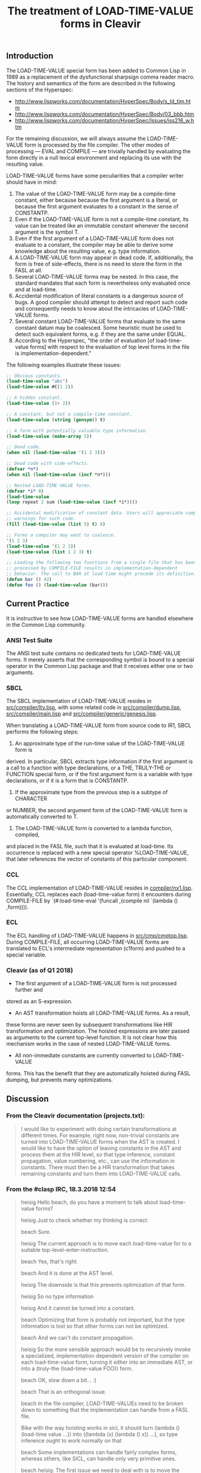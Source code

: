 #+TITLE: The treatment of LOAD-TIME-VALUE forms in Cleavir

** Introduction
The LOAD-TIME-VALUE special form has been added to Common Lisp in 1989 as a
replacement of the dysfunctional sharpsign comma reader macro.  The history
and semantics of the form are described in the following sections of the
Hyperspec:
- [[http://www.lispworks.com/documentation/HyperSpec/Body/s_ld_tim.htm]]
- [[http://www.lispworks.com/documentation/HyperSpec/Body/03_bbb.htm]]
- http://www.lispworks.com/documentation/HyperSpec/Issues/iss216_w.htm

For the remaining discussion, we will always assume the LOAD-TIME-VALUE
form is processed by the file compiler.  The other modes of processing ---
EVAL and COMPILE --- are trivially handled by evaluating the form directly
in a null lexical environment and replacing its use with the resulting
value.

LOAD-TIME-VALUE forms have some peculiarities that a compiler writer should
have in mind:
1. The value of the LOAD-TIME-VALUE form may be a compile-time constant,
   either because because the first argument is a literal, or because the
   first argument evaluates to a constant in the sense of CONSTANTP.
2. Even if the LOAD-TIME-VALUE form is not a compile-time constant, its
   value can be treated like an immutable constant whenever the second
   argument is the symbol T.
3. Even if the first argument of a LOAD-TIME-VALUE form does not evaluate
   to a constant, the compiler may be able to derive some knowledge about
   the resulting value, e.g. type information.
4. A LOAD-TIME-VALUE form may appear in dead code.  If, additionally, the
   form is free of side-effects, there is no need to store the form in the
   FASL at all.
5. Several LOAD-TIME-VALUE forms may be nested.  In this case, the standard
   mandates that each form is nevertheless only evaluated once and at
   load-time.
6. Accidental modification of literal constants is a dangerous source of
   bugs.  A good compiler should attempt to detect and report such code and
   consequently needs to know about the intricacies of LOAD-TIME-VALUE
   forms.
7. Several constant LOAD-TIME-VALUE forms that evaluate to the same
   constant datum may be coalesced. Some heuristic must be used to detect
   such equivalent forms, e.g. if they are the same under EQUAL.
8. According to the Hyperspec, "the order of evaluation [of load-time-value
   forms] with respect to the evaluation of top level forms in the file is
   implementation-dependent."

The following examples illustrate these issues:
#+BEGIN_SRC lisp
;; Obvious constants.
(load-time-value "abc")
(load-time-value #C(1 2))

;; A hidden constant.
(load-time-value (1+ 2))

;; A constant, but not a compile-time constant.
(load-time-value (string (gensym)) t)

;; A form with potentially valuable type information.
(load-time-value (make-array 5))

;; Dead code.
(when nil (load-time-value '(1 2 3)))

;; Dead code with side-effects.
(defvar *n*)
(when nil (load-time-value (incf *n*)))

;; Nested LOAD-TIME-VALUE forms.
(defvar *i* 0)
(load-time-value
(loop repeat 2 sum (load-time-value (incf *i*))))

;; Accidental modification of constant data. Users will appreciate compiler
;; warnings for such code.
(fill (load-time-value (list 5) t) 6)

;; Forms a compiler may want to coalesce.
'(1 2 3)
(load-time-value '(1 2 3))
(load-time-value (list 1 2 3) t)

;; Loading the following two functions from a single file that has been
;; processed by COMPILE-FILE results in implementation-dependent
;; behavior. The call to BAR at load time might precede its definition.
(defun bar () 42)
(defun foo () (load-time-value (bar)))
#+END_SRC

** Current Practice
It is instructive to see how LOAD-TIME-VALUE forms are handled elsewhere in
the Common Lisp community.
*** ANSI Test Suite
The ANSI test suite contains no dedicated tests for LOAD-TIME-VALUE forms.
It merely asserts that the corresponding symbol is bound to a special
operator in the Common Lisp package and that it receives either one or two
arguments.
*** SBCL
The SBCL implementation of LOAD-TIME-VALUE resides in
[[https://github.com/sbcl/sbcl/blob/master/src/compiler/ltv.lisp][src/compiler/ltv.lisp]], with some related code in [[https://github.com/sbcl/sbcl/blob/master/src/compiler/dump.lisp][src/compiler/dump.lisp]],
[[https://github.com/sbcl/sbcl/blob/master/src/compiler/dump.lisp][src/compiler/main.lisp]] and [[https://github.com/sbcl/sbcl/blob/master/src/compiler/generic/genesis.lisp][src/compiler/generic/genesis.lisp]].

When translating a LOAD-TIME-VALUE form from source code to IR1, SBCL
performs the following steps:
1. An approximate type of the run-time value of the LOAD-TIME-VALUE form is
derived.  In particular, SBCL extracts type information if the first
argument is a call to a function with type declarations, or a THE,
TRULY-THE or FUNCTION special form, or if the first argument form is a
variable with type declarations, or if it is a form that is CONSTANTP.
2. If the approximate type from the previous step is a subtype of CHARACTER
or NUMBER, the second argument form of the LOAD-TIME-VALUE form is
automatically converted to T.
3. The LOAD-TIME-VALUE form is converted to a lambda function, compiled,
and placed in the FASL file, such that it is evaluated at load-time. Its
occurrence is replaced with a new special operator %LOAD-TIME-VALUE,
that later references the vector of constants of this particular
component.
*** CCL
The CCL implementation of LOAD-TIME-VALUE resides in
[[https://github.com/Clozure/ccl/blob/master/compiler/nx1.lisp][compiler/nx1.lisp]]. Essentially, CCL replaces each (load-time-value form) it
encounters during COMPILE-FILE by `(#:load-time-eval '(funcall ,(compile
nil `(lambda () ,form)))).
*** ECL
The ECL handling of LOAD-TIME-VALUE happens in [[https://gitlab.com/embeddable-common-lisp/ecl/blob/develop/src/cmp/cmptop.lsp][src/cmp/cmptop.lisp]].  During
COMPILE-FILE, all occurring LOAD-TIME-VALUE forms are translated to ECL's
intermediate representation (c1form) and pushed to a special variable.

*** Cleavir (as of Q1 2018)
- The first argument of a LOAD-TIME-VALUE form is not processed further and
stored as an S-expression.
- An AST transformation hoists all LOAD-TIME-VALUE forms.  As a result,
these forms are never seen by subsequent transformations like HIR
transformation and optimization.  The hoisted expressions are later
passed as arguments to the current top-level function.  It is not clear
how this mechanism works in the case of nested LOAD-TIME-VALUE forms.
- All non-immediate constants are currently converted to LOAD-TIME-VALUE
forms.  This has the benefit that they are automatically hoisted during
FASL dumping, but prevents many optimizations.
** Discussion
*** From the Cleavir documentation (projects.txt):
#+BEGIN_QUOTE
I would like to experiment with doing certain transformations at
different times.  For example, right now, non-trivial constants are
turned into LOAD-TIME-VALUE forms when the AST is created.  I would
like to have the option of leaving constants in the AST and process
them at the HIR level, so that type inference, constant propagation,
value numbering, etc., can use the information in constants.  There
must then be a HIR transformation that takes remaining constants and
turn them into LOAD-TIME-VALUE calls.
#+END_QUOTE

*** From the #clasp IRC, 18.3.2018 12:54
#+BEGIN_QUOTE
heisig Hello beach, do you have a moment to talk about load-time-value forms?

heisig Just to check whether my thinking is correct.

beach  Sure.

heisig The current approach is to move each load-time-value for to a suitable top-level-enter-instruction.

beach  Yes, that's right.

beach  And it is done at the AST level.

heisig The downside is that this prevents optimization of that form.

heisig So no type information

heisig And it cannot be turned into a constant.

beach  Optimizing that form is probably not important, but the type information is lost so that other forms can not be optimized.

beach  And we can't do constant propagation.

heisig So the more sensible approach would be to recursively invoke a specialized, implementation dependent version of the compiler on each load-time-value form, turning it either into an immediate AST, or into a (truly-the (load-time-value FOO)) form.

beach  OK, slow down a bit... :)

beach  That is an orthogonal issue.

beach  In the file compiler, LOAD-TIME-VALUEs need to be broken down to something that the implementation can handle from a FASL file.

Bike   with the way hoisting works in sicl, it should turn (lambda () (load-time value ...)) into ((lambda (x) (lambda () x)) ...), so type inference ought to work normally on that

beach  Some implementations can handle fairly complex forms, whereas others, like SICL, can handle only very primitive ones.

beach  heisig: The first issue we need to deal with is to move the hoisting from the AST level to the HIR level.

heisig I already found some code for that in HIR-transformations/eliminate-load-time-values.lisp.

heisig That is why I am asking.

Bike   yeah, in clasp we actually kind of hoist twice now... bit silly

beach  Yes, I think it used to be done that way, but for some reason I changed it so that it is now done at the AST level.

heisig I think it makes sense to host twice.

Bike   i think it just had load time value instructions, though, which have forms

heisig *hoist

Bike   which is wrong

Bike   why twice?

heisig The first time, you hoist all load-time-value forms that are not constants.

heisig The second time, you hoist all constants that are not immediates.

beach  A LOAD-TIME-VALUE HIR instruction should probably not have a form in it, but an AST.

beach  I would say this: Keep constants as they are in the AST, and have a LOAD-TIME-VALUE-AST that has an AST in it.

beach  Then turn all that into HIR, probably keeping the AST in the LOAD-TIME-VALUE instruction.

beach  Then do optimizations including constant propagation.

beach  Finally, turn non-immediate constants into LOAD-TIME-VALUEs, hoist all that stuff, and apply the specialized compiler to the ASTs in the LOAD-TIME-VALUE instructions.

beach  But I am doing this from memory, so I might be wrong.

heisig That seems reasonable. But in my (limited) understanding, there is no flow of information from the outside world into the load-time-value form, so you can actually do all that processing as early as during the AST generation of the original form.

heisig But admittedly, this is a future issue.

beach  Except that constants might disappear or get introduced in the HIR step, so you would still have new LOAD-TIME-VALUE ASTs to process later.

beach  Imagine (let* ((x '(a b c)) (y (car x))) ...)

beach  It is entirely possible that some HIR transformation determines that the value of X is A, but that won't be obvious when the AST is created.

beach  That the value of Y is A. 

beach  Sorry.

Bike   what about (let* ((x '(#.(make-instance ...))) (y (car x))) ...)? to get the load form we'd need to call make-load-form, which needs an environment.

beach  I haven't thought about it.

heisig Bike: Good point.

beach  Bike: Are you saying we need to keep the environment after AST generation?

Bike   i'm saying we don't want to need that, so we should tread carefully, is all

beach  Yeah, I'll grant you that.

heisig I don't think so. This environment is just the lexical environment of the subform of the load-time-value.

heisig I guess.

Bike   lexical? don't need lexical stuff for load time values.

beach  It's the compilation global environment, right?

beach  global compilation environment

heisig CLHS make-load-form: 'Environment is an environment object corresponding to the lexical environment in which the forms will be processed.'

beach  Hmm, OK.

Bike   well, other thought, we shouldn't use make load form anyway

Bike   we should have our own function that the client can specialize

Bike   have it take a system argument maybe

Bike   e.g. so that it can cross compile

heisig It seems the conservative choice would be to apply, during AST creation, an implementation dependent compiler to the load-time-value form and either receive a constant, or a typed reference to some implementation dependent object...

beach  That object would be an AST, no?

heisig Not necessarily. I think Cleavir would never have to touch it again. It is just something used to emit the fasl later on. At least this is my thinking at the moment.

beach  heisig: But then you might do things twice, won't you?

beach  Like I said, at the HIR level, constants might be taken apart or created, and then you would have to do the entire thing over again.

heisig Hmm. Thinking...

beach  That is why I suggested leaving the ASTs in there, until (after HIR processing) it has been determined which constants remain, and which of those must be turned into LOAD-TIME-VALUEs.

heisig Ah, I see. You want to avoid creating load-time-values that are never used.

beach  Yes.

beach  And also leave the constants in there as long as possible so that HIR transformations can examine them.

heisig Ok, I think I finally understood the whole problem.

beach  Great!  Again, there might be something I haven't thought of.
#+END_QUOTE

** Proposal 2018-05-27
Change cst-to-ast, such that during compile-file, it automatically wraps
each top level form into the AST equivalent of a let* binding of all
occurring load-time-value forms.  This way, type inference and optimization
work automatically.  The load-time-value-ast node, the load-time-value hir
instruction, as well as the top-level-enter HIR instruction become
obsolete.

Introduce a HIR instruction, CONSTANTIZE, to declare that some AST used to
be the first argument of a LOAD-TIME-VALUE form with a second argument of
T.

Introduce a new compiler phase, where a list of top level HIR statements is
converted to a fasl-enter-instruction, a subclass of
enter-instruction. This instruction takes three arguments ---
copy-specialized-array, intern and fdefinition. Non-immediate constants are
hoisted in this process, possibly resulting in calls to MAKE-LOAD-FORM and
further compilation.

*** Example:
The compile-file HIR equivalent of

#+BEGIN_SRC lisp
(defun f () '#1=("x" #1#))
(defun g () (load-time-value (f)))
#+END_SRC

is turned into the HIR equivalent of

#+BEGIN_SRC lisp
(lambda (copy intern fdefinition)
  (let (;; create constants
        (c0 (funcall copy "COMMON-LISP"))
        (c1 (funcall copy "SETF"))
        (c1 (funcall copy "FDEFINITION"))
        (c2 (funcall copy "F"))
        (c3 (funcall copy "G"))
        (c4 (funcall copy "x"))
        (c5 (cons nil nil)))
    ;; initialize constants
    (rplaca c5 c4)
    (rplacd c5 c5)
    ;; First top level form: (defun f () '#1=("x" #1#))
    (let* (;; Evaluate LOAD-TIME-VALUE forms
           (ltv0 (funcall intern c1 c0)) ; CL:SETF
           (ltv1 (funcall intern c2 c0)) ; CL:FDEFINITION
           (ltv2 (list ltv0 ltv1)) ; '(CL:SETF CL:FDEFINITION)
           (ltv3 (funcall fdefinition ltv2)); #'(CL:SETF CL:FDEFINITION)
           (ltv4 (funcall intern c2))) ; F
      (funcall ltv3 (lambda () c5) ltv4))
    ;; Second top level form: (defun g () (load-time-value (f)))
    (let* (;; Evaluate LOAD-TIME-VALUE forms
           (ltv0 (funcall intern c1 c0)) ; CL:SETF
           (ltv1 (funcall intern c2 c0)) ; CL:FDEFINITION
           (ltv2 (list ltv0 ltv1)) ; '(CL:SETF CL:FDEFINITION)
           (ltv3 (funcall fdefinition ltv2)); #'(CL:SETF CL:FDEFINITION)
           (ltv4 (funcall intern c3)) ; 'G
           (ltv5 (funcall intern c2)) ; 'F
           (ltv6 (funcall ltv5)))
      (funcall ltv3 (lambda () ltv6) ltv4))))
#+END_SRC

which could be simplified by further optimization stages to

#+BEGIN_SRC lisp
(lambda (copy intern fdefinition)
  (let (;; create constants
        (c0 (funcall copy "COMMON-LISP"))
        (c1 (funcall copy "SETF"))
        (c1 (funcall copy "FDEFINITION"))
        (c2 (funcall copy "F"))
        (c3 (funcall copy "G"))
        (c4 (funcall copy "x"))
        (c5 (cons nil nil)))
    ;; initialize constants
    (rplaca c5 c4)
    (rplacd c5 c5)
    (let* ((t0 (funcall intern c1 c0)) ; CL:SETF
           (t1 (funcall intern c2 c0)) ; CL:FDEFINITION
           (t2 (list t0 t1)) ; '(CL:SETF CL:FDEFINITION)
           (t3 (funcall fdefinition t2)) ; #'(CL:SETF CL:FDEFINITION)
           (t4 (funcall intern c2))) ; 'F
      ;; First top level form: (defun f () '#1=("x" #1#))
      (funcall t3 (lambda () c5) t4)
      ;; Second top level form: (defun g () (load-time-value (f)))
      (let* ((ltv0 (funcall intern c3)) ; 'G
             (ltv1 (funcall t4))) ; (funcall 'F)
        (funcall t3 (lambda () ltv1) ltv0)))))
#+END_SRC

** Miscellaneous Ideas
*** Constantness Inference
It seems worthwhile to track the knowledge about constantness of objects
during compilation, e.g., to warn the programmer of accidental mutation.
This would be an extension of type inference.

*** Uniquification of Constants
Constant objects, i.e., objects whose mutation results in undefined
behavior, qualify for uniquification.  In the most extreme case, an
implementation could use hash-consing to ensure that similar immutable
objects are always identical.  The benefits would be a decreased memory
footprint and some potential for some optimization, e.g., the
simplification of an EQUALP test with two constant operands to an EQ test.
